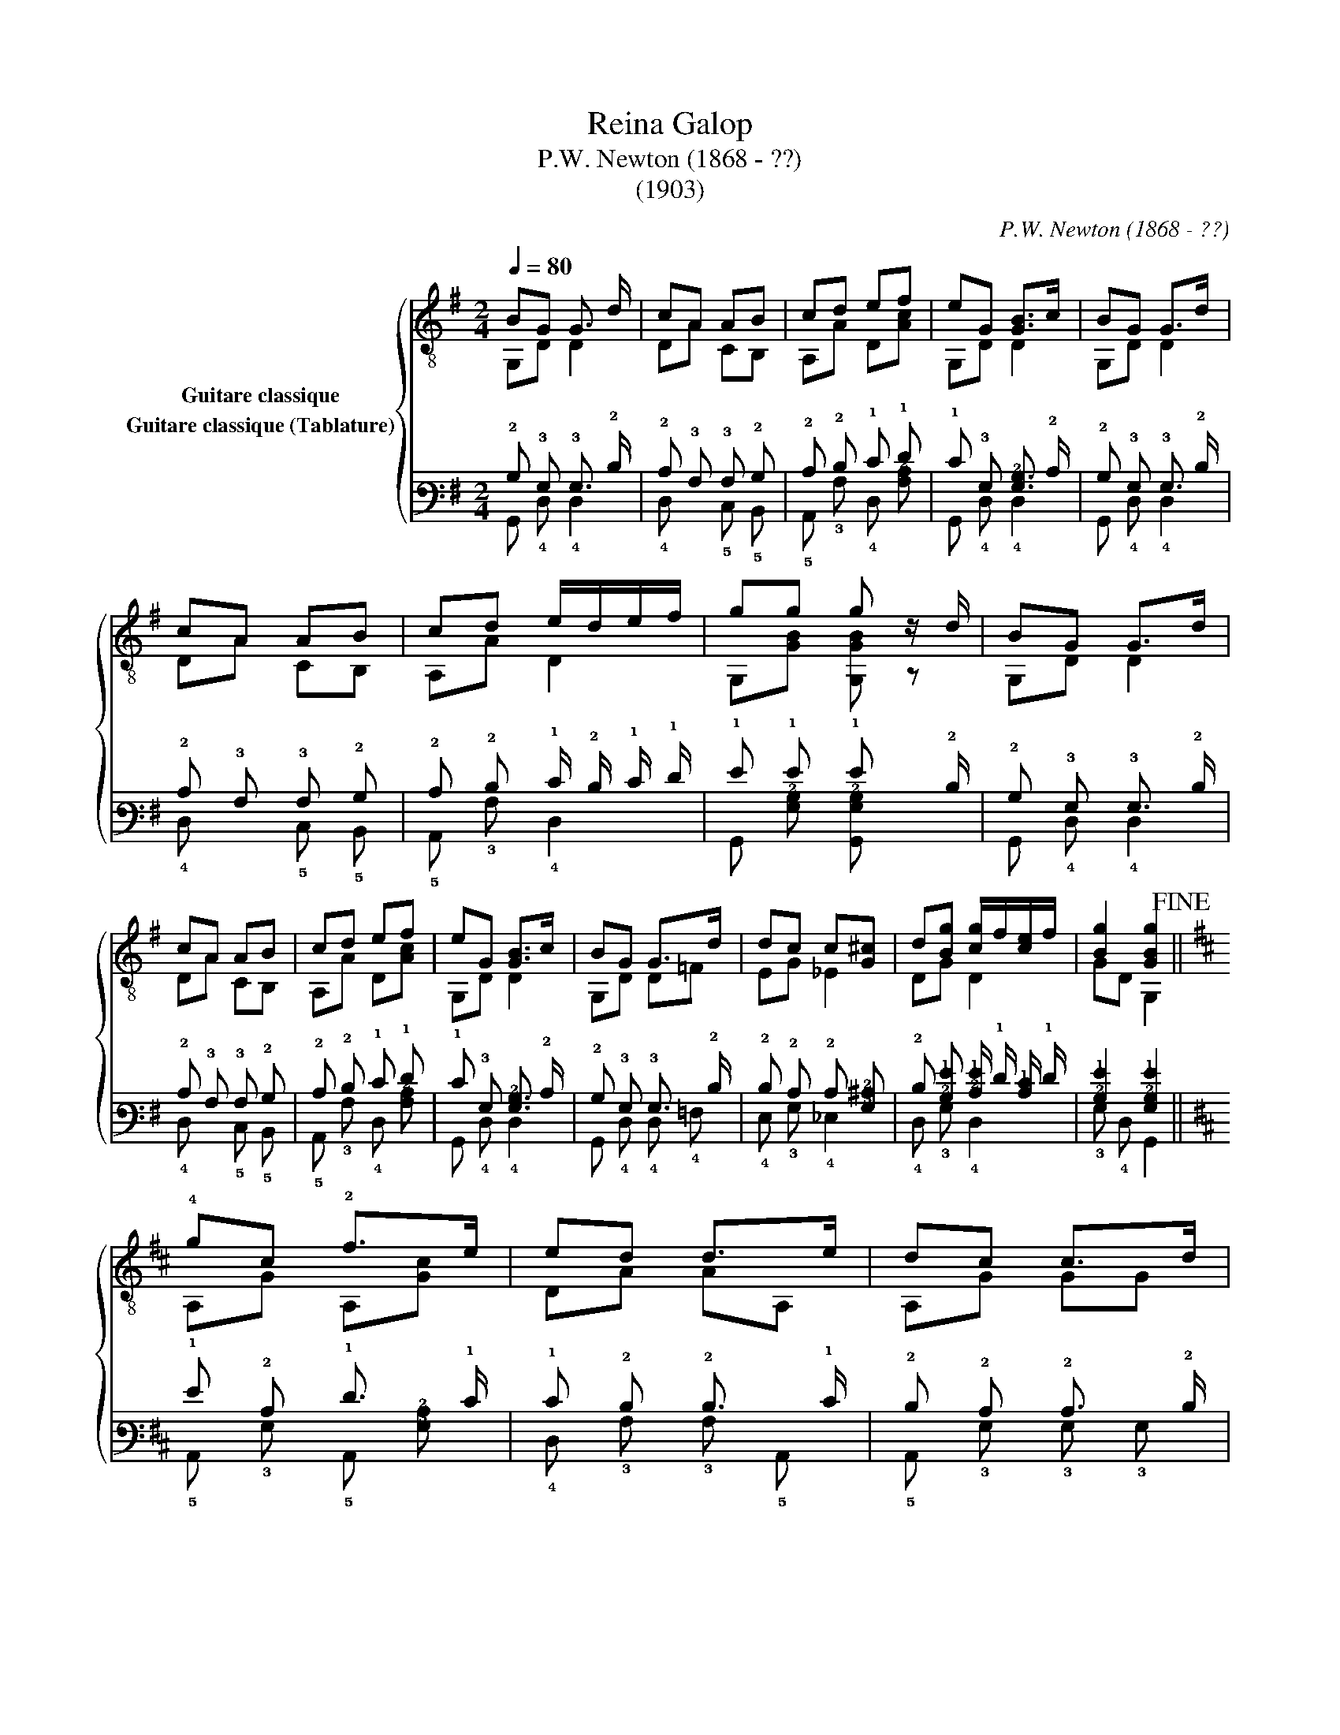 X:1
T:Reina Galop
T:P.W. Newton (1868 - ??)
T:(1903)
C:P.W. Newton (1868 - ??)
%%score { ( 1 2 3 ) ( 4 5 ) }
L:1/8
Q:1/4=80
M:2/4
K:G
V:1 treble-8 nm="Guitare classique"
V:2 treble-8 
V:3 treble-8 
V:4 tab stafflines=6 strings=E2,A2,D3,G3,B3,E4 nostems nm="Guitare classique (Tablature)"
V:5 tab stafflines=6 strings=E2,A2,D3,G3,B3,E4 nostems 
V:1
"_" BG G3/2 d/ | cA AB | cd ef | eG [GB]>c | BG G>d | cA AB | cd e/d/e/f/ | gg g z/ d/ | BG G>d | %9
 cA AB | cd ef | eG [GB]>c | BG G>d | dc c[G^c] | d[Bg] [cg]/f/[ce]/f/ | [Bg]2 [GBg]2!fine! || %16
[K:D] !4!gc !2!f>e | ed d>e | dc c>d | B^G A2 | gc f>e | ed d>e | B^G/c/ d/B/c/d/ | %23
 e/^d/e/d/ e/d/e/f/ | !4!g/!1!A/!2!c/g/ f>e | ed d>e | dc c>d | B^G A2 | g/A/c/g/ f>e | ed d^d | %30
 e/f/g/e/ [GB][Gc] |[Q:1/4=80] [Fd]2[Q:1/4=70] !arpeggio![A=c]2!D.C.! || %32
V:2
 G,D D2 | DA CB, | A,A D[Ac] | G,D D2 | G,D D2 | DA CB, | A,A D2 | G,[GB] [G,GB] z | G,D D2 | %9
 DA CB, | A,A D[Ac] | G,D D2 | G,D D=F | EG _E2 | DG D2 | GD G,2 ||[K:D] A,G A,[Gc] | DA AA, | %18
 A,G GG | ^E2 F2 | A,G A,[Gc] | DA AA, | E,2 E,2 | A,4 | A,2 A,[Gc] | DA AA, | A,G GE | ^E2 F2 | %28
 A,2 A,[Gc] | DA AB, | [E,G]2 A,2 | D2 D2 || %32
V:3
 x4 | x4 | x4 | x4 | x4 | x4 | x4 | x4 | x4 | x4 | x4 | x4 | x4 | x4 | x4 | x4 ||[K:D] x4 | x4 | %18
 x4 | x4 | x4 | x4 | x ^G/ x5/2 | x4 | x4 | x4 | x4 | x4 | x4 | x4 | x4 | x4 || %32
V:4
 !2!B, !3!G, !3!G,3/2 !2!D/ | !2!C !3!A, !3!A, !2!B, | !2!C !2!D !1!E !1!F | %3
 !1!E !3!G, [!3!G,!2!B,]3/2 !2!C/ | !2!B, !3!G, !3!G,3/2 !2!D/ | !2!C !3!A, !3!A, !2!B, | %6
 !2!C !2!D !1!E/ !2!D/ !1!E/ !1!F/ | !1!G !1!G !1!G x/ !2!D/ | !2!B, !3!G, !3!G,3/2 !2!D/ | %9
 !2!C !3!A, !3!A, !2!B, | !2!C !2!D !1!E !1!F | !1!E !3!G, [!3!G,!2!B,]3/2 !2!C/ | %12
 !2!B, !3!G, !3!G,3/2 !2!D/ | !2!D !2!C !2!C [!3!G,!2!^C] | %14
 !2!D [!2!B,!1!G] [!2!C!1!G]/ !1!F/ [!2!C!1!E]/ !1!F/ | [!2!B,!1!G]2 [!3!G,!2!B,!1!G]2 || %16
[K:D] !1!G !2!C !1!F3/2 !1!E/ | !1!E !2!D !2!D3/2 !1!E/ | !2!D !2!C !2!C3/2 !2!D/ | %19
 !2!B, !3!^G, !3!A,2 | !1!G !2!C !1!F3/2 !1!E/ | !1!E !2!D !2!D3/2 !1!E/ | %22
 !2!B, !3!^G,/ !2!C/ !2!D/ !2!B,/ !2!C/ !2!D/ | !1!E/ !2!^D/ !1!E/ !2!D/ !1!E/ !2!D/ !1!E/ !1!F/ | %24
 !1!G/ !3!A,/ !2!C/ !1!G/ !1!F3/2 !1!E/ | !1!E !2!D !2!D3/2 !1!E/ | !2!D !2!C !2!C3/2 !2!D/ | %27
 !2!B, !3!^G, !3!A,2 | !1!G/ !3!A,/ !2!C/ !1!G/ !1!F3/2 !1!E/ | !1!E !2!D !2!D !2!^D | %30
 !1!E/ !1!F/ !1!G/ !1!E/ [!3!G,!2!B,] [!3!G,!2!C] | [!4!F,!2!D]2 [!3!A,!2!=C]2 || %32
V:5
 !6!G,, !4!D, !4!D,2 | !4!D, x !5!C, !5!B,, | !5!A,, !3!A, !4!D, [!3!A,!2!C] | %3
 !6!G,, !4!D, !4!D,2 | !6!G,, !4!D, !4!D,2 | !4!D, x !5!C, !5!B,, | !5!A,, !3!A, !4!D,2 | %7
 !6!G,, [!3!G,!2!B,] [!6!G,,!3!G,!2!B,] x | !6!G,, !4!D, !4!D,2 | !4!D, x !5!C, !5!B,, | %10
 !5!A,, !3!A, !4!D, [!3!A,!2!C] | !6!G,, !4!D, !4!D,2 | !6!G,, !4!D, !4!D, !4!=F, | %13
 !4!E, !3!G, !4!_E,2 | !4!D, !3!G, !4!D,2 | !3!G, !4!D, !6!G,,2 || %16
[K:D] !5!A,, !3!G, !5!A,, [!3!G,!2!C] | !4!D, !3!A, !3!A, !5!A,, | !5!A,, !3!G, !3!G, !3!G, | %19
 !4!^E,2 !4!F,2 | !5!A,, !3!G, !5!A,, [!3!G,!2!C] | !4!D, !3!A, !3!A, !5!A,, | !6!E,,2 !6!E,,2 | %23
 !5!A,,4 | !5!A,,2 !5!A,, [!3!G,!2!C] | !4!D, !3!A, !3!A, !5!A,, | !5!A,, !3!G, !3!G, !4!E, | %27
 !4!^E,2 !4!F,2 | !5!A,,2 !5!A,, [!3!G,!2!C] | !4!D, !3!A, !3!A, !5!B,, | [!6!E,,!3!G,]2 !5!A,,2 | %31
 !5!D,2 !4!D,2 || %32

